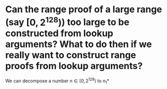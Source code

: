 * Can the range proof of a large range (say \( [0, 2^128) \)) too large to be constructed from lookup arguments? What to do then if we really want to construct range proofs from lookup arguments?
We can decompose a number \( n \in [0, 2^128) \) to \( n_1* \)